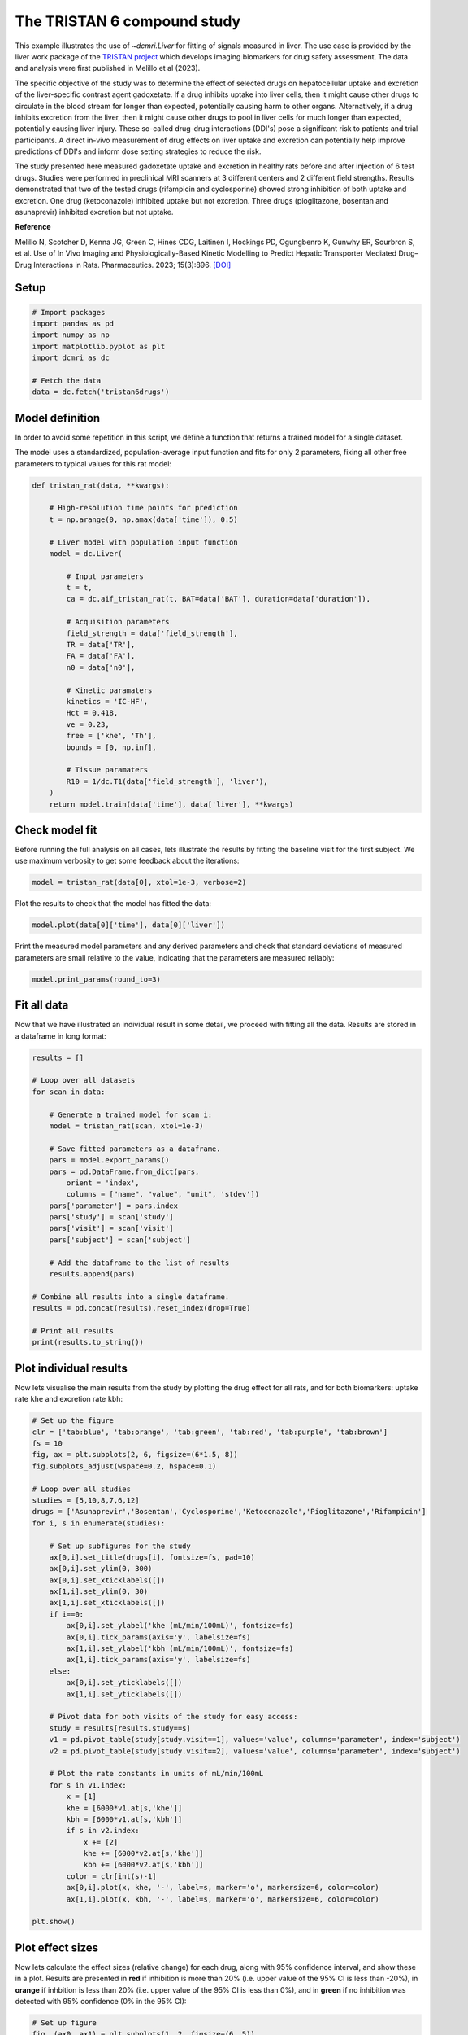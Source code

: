
.. DO NOT EDIT.
.. THIS FILE WAS AUTOMATICALLY GENERATED BY SPHINX-GALLERY.
.. TO MAKE CHANGES, EDIT THE SOURCE PYTHON FILE:
.. "generated\examples\use_cases\plot_tristan6drugs.py"
.. LINE NUMBERS ARE GIVEN BELOW.

.. only:: html

    .. note::
        :class: sphx-glr-download-link-note

        :ref:`Go to the end <sphx_glr_download_generated_examples_use_cases_plot_tristan6drugs.py>`
        to download the full example code

.. rst-class:: sphx-glr-example-title

.. _sphx_glr_generated_examples_use_cases_plot_tristan6drugs.py:


============================
The TRISTAN 6 compound study
============================

This example illustrates the use of `~dcmri.Liver` for fitting of signals measured in liver. The use case is provided by the liver work package of the `TRISTAN project <https://www.imi-tristan.eu/liver>`_  which develops imaging biomarkers for drug safety assessment. The data and analysis were first published in Melillo et al (2023). 

The specific objective of the study was to determine the effect of selected drugs on hepatocellular uptake and excretion of the liver-specific contrast agent gadoxetate. If a drug inhibits uptake into liver cells, then it might cause other drugs to circulate in the blood stream for longer than expected, potentially causing harm to other organs. Alternatively, if a drug inhibits excretion from the liver, then it might cause other drugs to pool in liver cells for much longer than expected, potentially causing liver injury. These so-called drug-drug interactions (DDI's) pose a significant risk to patients and trial participants. A direct in-vivo measurement of drug effects on liver uptake and excretion can potentially help improve predictions of DDI's and inform dose setting strategies to reduce the risk.

The study presented here measured gadoxetate uptake and excretion in healthy rats before and after injection of 6 test drugs. Studies were performed in preclinical MRI scanners at 3 different centers and 2 different field strengths. Results demonstrated that two of the tested drugs (rifampicin and cyclosporine) showed strong inhibition of both uptake and excretion. One drug (ketoconazole) inhibited uptake but not excretion. Three drugs (pioglitazone, bosentan and asunaprevir) inhibited excretion but not uptake. 

**Reference**

Melillo N, Scotcher D, Kenna JG, Green C, Hines CDG, Laitinen I, Hockings PD, Ogungbenro K, Gunwhy ER, Sourbron S, et al. Use of In Vivo Imaging and Physiologically-Based Kinetic Modelling to Predict Hepatic Transporter Mediated Drug–Drug Interactions in Rats. Pharmaceutics. 2023; 15(3):896. `[DOI] <https://doi.org/10.3390/pharmaceutics15030896>`_ 

.. GENERATED FROM PYTHON SOURCE LINES 18-20

Setup
-----

.. GENERATED FROM PYTHON SOURCE LINES 20-31

.. code-block:: Python


    # Import packages
    import pandas as pd
    import numpy as np
    import matplotlib.pyplot as plt
    import dcmri as dc

    # Fetch the data
    data = dc.fetch('tristan6drugs')









.. GENERATED FROM PYTHON SOURCE LINES 32-37

Model definition
----------------
In order to avoid some repetition in this script, we define a function that returns a trained model for a single dataset. 

The model uses a standardized, population-average input function and fits for only 2 parameters, fixing all other free parameters to typical values for this rat model:

.. GENERATED FROM PYTHON SOURCE LINES 37-69

.. code-block:: Python


    def tristan_rat(data, **kwargs):

        # High-resolution time points for prediction
        t = np.arange(0, np.amax(data['time']), 0.5)

        # Liver model with population input function
        model = dc.Liver(

            # Input parameters
            t = t,
            ca = dc.aif_tristan_rat(t, BAT=data['BAT'], duration=data['duration']),

            # Acquisition parameters
            field_strength = data['field_strength'],
            TR = data['TR'],
            FA = data['FA'],
            n0 = data['n0'],

            # Kinetic paramaters
            kinetics = 'IC-HF',
            Hct = 0.418,
            ve = 0.23,
            free = ['khe', 'Th'],
            bounds = [0, np.inf],

            # Tissue paramaters
            R10 = 1/dc.T1(data['field_strength'], 'liver'),
        )
        return model.train(data['time'], data['liver'], **kwargs)









.. GENERATED FROM PYTHON SOURCE LINES 70-73

Check model fit
---------------
Before running the full analysis on all cases, lets illustrate the results by fitting the baseline visit for the first subject. We use maximum verbosity to get some feedback about the iterations: 

.. GENERATED FROM PYTHON SOURCE LINES 73-76

.. code-block:: Python


    model = tristan_rat(data[0], xtol=1e-3, verbose=2)





.. rst-class:: sphx-glr-script-out

 .. code-block:: none

       Iteration     Total nfev        Cost      Cost reduction    Step norm     Optimality   
           0              1         4.5005e+01                                    7.99e+03    
           1              3         3.1027e+01      1.40e+01       4.50e+02       1.38e+03    
           2              5         2.7318e+01      3.71e+00       3.37e+02       8.49e+02    
           3              6         2.0636e+01      6.68e+00       5.84e+02       2.86e+03    
           4              7         1.2888e+01      7.75e+00       3.67e+01       3.03e+02    
           5              8         1.1009e+01      1.88e+00       1.87e+02       1.13e+03    
           6              9         7.5450e+00      3.46e+00       1.51e+01       1.02e+02    
           7             10         7.5081e+00      3.68e-02       2.77e+00       1.60e-02    
           8             11         7.5081e+00      2.33e-06       8.52e-02       5.79e-04    
    `xtol` termination condition is satisfied.
    Function evaluations 11, initial cost 4.5005e+01, final cost 7.5081e+00, first-order optimality 5.79e-04.




.. GENERATED FROM PYTHON SOURCE LINES 77-78

Plot the results to check that the model has fitted the data:

.. GENERATED FROM PYTHON SOURCE LINES 78-81

.. code-block:: Python


    model.plot(data[0]['time'], data[0]['liver'])




.. image-sg:: /generated/examples/use_cases/images/sphx_glr_plot_tristan6drugs_001.png
   :alt: Prediction of the MRI signals., Reconstruction of concentrations.
   :srcset: /generated/examples/use_cases/images/sphx_glr_plot_tristan6drugs_001.png
   :class: sphx-glr-single-img





.. GENERATED FROM PYTHON SOURCE LINES 82-83

Print the measured model parameters and any derived parameters and check that standard deviations of measured parameters are small relative to the value, indicating that the parameters are measured reliably:

.. GENERATED FROM PYTHON SOURCE LINES 83-87

.. code-block:: Python


    model.print_params(round_to=3)






.. rst-class:: sphx-glr-script-out

 .. code-block:: none

    -----------------------------------------
    Free parameters with their errors (stdev)
    -----------------------------------------
    Hepatocellular uptake rate (khe): 0.029 (0.004) mL/sec/mL
    Hepatocellular transit time (Th): 192.416 (30.166) sec
    ------------------
    Derived parameters
    ------------------
    Liver extracellular volume fraction (ve): 0.23 mL/mL
    Biliary excretion rate (kbh): 0.004 mL/sec/mL
    Hepatocellular tissue uptake rate (Khe): 0.127 mL/sec/mL
    Biliary tissue excretion rate (Kbh): 0.005 mL/sec/mL




.. GENERATED FROM PYTHON SOURCE LINES 88-91

Fit all data
------------
Now that we have illustrated an individual result in some detail, we proceed with fitting all the data. Results are stored in a dataframe in long format:

.. GENERATED FROM PYTHON SOURCE LINES 91-120

.. code-block:: Python


    results = []

    # Loop over all datasets
    for scan in data:

        # Generate a trained model for scan i:
        model = tristan_rat(scan, xtol=1e-3)
    
        # Save fitted parameters as a dataframe.
        pars = model.export_params()
        pars = pd.DataFrame.from_dict(pars, 
            orient = 'index', 
            columns = ["name", "value", "unit", 'stdev'])
        pars['parameter'] = pars.index
        pars['study'] = scan['study']
        pars['visit'] = scan['visit']
        pars['subject'] = scan['subject']
    
        # Add the dataframe to the list of results
        results.append(pars)

    # Combine all results into a single dataframe.
    results = pd.concat(results).reset_index(drop=True)

    # Print all results
    print(results.to_string())






.. rst-class:: sphx-glr-script-out

 .. code-block:: none

                                        name        value       unit        stdev parameter  study  visit  subject
    0    Liver extracellular volume fraction     0.230000      mL/mL     0.000000        ve      5      1        2
    1             Hepatocellular uptake rate     0.029175  mL/sec/mL     0.004285       khe      5      1        2
    2            Hepatocellular transit time   192.415759        sec    30.165885        Th      5      1        2
    3                 Biliary excretion rate     0.004002  mL/sec/mL     0.000000       kbh      5      1        2
    4      Hepatocellular tissue uptake rate     0.126846  mL/sec/mL     0.000000       Khe      5      1        2
    5          Biliary tissue excretion rate     0.005197  mL/sec/mL     0.000000       Kbh      5      1        2
    6    Liver extracellular volume fraction     0.230000      mL/mL     0.000000        ve      5      2        2
    7             Hepatocellular uptake rate     0.017105  mL/sec/mL     0.002959       khe      5      2        2
    8            Hepatocellular transit time   314.824060        sec    62.642977        Th      5      2        2
    9                 Biliary excretion rate     0.002446  mL/sec/mL     0.000000       kbh      5      2        2
    10     Hepatocellular tissue uptake rate     0.074369  mL/sec/mL     0.000000       Khe      5      2        2
    11         Biliary tissue excretion rate     0.003176  mL/sec/mL     0.000000       Kbh      5      2        2
    12   Liver extracellular volume fraction     0.230000      mL/mL     0.000000        ve      5      1        3
    13            Hepatocellular uptake rate     0.023121  mL/sec/mL     0.005066       khe      5      1        3
    14           Hepatocellular transit time   154.477459        sec    36.245219        Th      5      1        3
    15                Biliary excretion rate     0.004985  mL/sec/mL     0.000000       kbh      5      1        3
    16     Hepatocellular tissue uptake rate     0.100528  mL/sec/mL     0.000000       Khe      5      1        3
    17         Biliary tissue excretion rate     0.006473  mL/sec/mL     0.000000       Kbh      5      1        3
    18   Liver extracellular volume fraction     0.230000      mL/mL     0.000000        ve      5      2        3
    19            Hepatocellular uptake rate     0.010438  mL/sec/mL     0.002283       khe      5      2        3
    20           Hepatocellular transit time   383.414382        sec   102.378159        Th      5      2        3
    21                Biliary excretion rate     0.002008  mL/sec/mL     0.000000       kbh      5      2        3
    22     Hepatocellular tissue uptake rate     0.045382  mL/sec/mL     0.000000       Khe      5      2        3
    23         Biliary tissue excretion rate     0.002608  mL/sec/mL     0.000000       Kbh      5      2        3
    24   Liver extracellular volume fraction     0.230000      mL/mL     0.000000        ve      5      1        4
    25            Hepatocellular uptake rate     0.017874  mL/sec/mL     0.003797       khe      5      1        4
    26           Hepatocellular transit time   185.344331        sec    42.822848        Th      5      1        4
    27                Biliary excretion rate     0.004154  mL/sec/mL     0.000000       kbh      5      1        4
    28     Hepatocellular tissue uptake rate     0.077714  mL/sec/mL     0.000000       Khe      5      1        4
    29         Biliary tissue excretion rate     0.005395  mL/sec/mL     0.000000       Kbh      5      1        4
    30   Liver extracellular volume fraction     0.230000      mL/mL     0.000000        ve      5      2        4
    31            Hepatocellular uptake rate     0.015210  mL/sec/mL     0.003503       khe      5      2        4
    32           Hepatocellular transit time   205.521893        sec    52.047624        Th      5      2        4
    33                Biliary excretion rate     0.003747  mL/sec/mL     0.000000       kbh      5      2        4
    34     Hepatocellular tissue uptake rate     0.066132  mL/sec/mL     0.000000       Khe      5      2        4
    35         Biliary tissue excretion rate     0.004866  mL/sec/mL     0.000000       Kbh      5      2        4
    36   Liver extracellular volume fraction     0.230000      mL/mL     0.000000        ve      5      1        5
    37            Hepatocellular uptake rate     0.015752  mL/sec/mL     0.003686       khe      5      1        5
    38           Hepatocellular transit time   194.567518        sec    49.842249        Th      5      1        5
    39                Biliary excretion rate     0.003957  mL/sec/mL     0.000000       kbh      5      1        5
    40     Hepatocellular tissue uptake rate     0.068489  mL/sec/mL     0.000000       Khe      5      1        5
    41         Biliary tissue excretion rate     0.005140  mL/sec/mL     0.000000       Kbh      5      1        5
    42   Liver extracellular volume fraction     0.230000      mL/mL     0.000000        ve      5      2        5
    43            Hepatocellular uptake rate     0.014890  mL/sec/mL     0.003040       khe      5      2        5
    44           Hepatocellular transit time   256.421923        sec    58.716364        Th      5      2        5
    45                Biliary excretion rate     0.003003  mL/sec/mL     0.000000       kbh      5      2        5
    46     Hepatocellular tissue uptake rate     0.064739  mL/sec/mL     0.000000       Khe      5      2        5
    47         Biliary tissue excretion rate     0.003900  mL/sec/mL     0.000000       Kbh      5      2        5
    48   Liver extracellular volume fraction     0.230000      mL/mL     0.000000        ve      5      1        6
    49            Hepatocellular uptake rate     0.017664  mL/sec/mL     0.004035       khe      5      1        6
    50           Hepatocellular transit time   172.232014        sec    42.674958        Th      5      1        6
    51                Biliary excretion rate     0.004471  mL/sec/mL     0.000000       kbh      5      1        6
    52     Hepatocellular tissue uptake rate     0.076801  mL/sec/mL     0.000000       Khe      5      1        6
    53         Biliary tissue excretion rate     0.005806  mL/sec/mL     0.000000       Kbh      5      1        6
    54   Liver extracellular volume fraction     0.230000      mL/mL     0.000000        ve      5      2        6
    55            Hepatocellular uptake rate     0.019319  mL/sec/mL     0.003822       khe      5      2        6
    56           Hepatocellular transit time   207.826687        sec    44.875717        Th      5      2        6
    57                Biliary excretion rate     0.003705  mL/sec/mL     0.000000       kbh      5      2        6
    58     Hepatocellular tissue uptake rate     0.083994  mL/sec/mL     0.000000       Khe      5      2        6
    59         Biliary tissue excretion rate     0.004812  mL/sec/mL     0.000000       Kbh      5      2        6
    60   Liver extracellular volume fraction     0.230000      mL/mL     0.000000        ve     10      1        1
    61            Hepatocellular uptake rate     0.032706  mL/sec/mL     0.005149       khe     10      1        1
    62           Hepatocellular transit time   203.554834        sec    34.087568        Th     10      1        1
    63                Biliary excretion rate     0.003783  mL/sec/mL     0.000000       kbh     10      1        1
    64     Hepatocellular tissue uptake rate     0.142199  mL/sec/mL     0.000000       Khe     10      1        1
    65         Biliary tissue excretion rate     0.004913  mL/sec/mL     0.000000       Kbh     10      1        1
    66   Liver extracellular volume fraction     0.230000      mL/mL     0.000000        ve     10      2        1
    67            Hepatocellular uptake rate     0.010397  mL/sec/mL     0.002158       khe     10      2        1
    68           Hepatocellular transit time   407.063212        sec   104.983606        Th     10      2        1
    69                Biliary excretion rate     0.001892  mL/sec/mL     0.000000       kbh     10      2        1
    70     Hepatocellular tissue uptake rate     0.045205  mL/sec/mL     0.000000       Khe     10      2        1
    71         Biliary tissue excretion rate     0.002457  mL/sec/mL     0.000000       Kbh     10      2        1
    72   Liver extracellular volume fraction     0.230000      mL/mL     0.000000        ve     10      1        2
    73            Hepatocellular uptake rate     0.026027  mL/sec/mL     0.004035       khe     10      1        2
    74           Hepatocellular transit time   260.052536        sec    44.269812        Th     10      1        2
    75                Biliary excretion rate     0.002961  mL/sec/mL     0.000000       kbh     10      1        2
    76     Hepatocellular tissue uptake rate     0.113160  mL/sec/mL     0.000000       Khe     10      1        2
    77         Biliary tissue excretion rate     0.003845  mL/sec/mL     0.000000       Kbh     10      1        2
    78   Liver extracellular volume fraction     0.230000      mL/mL     0.000000        ve     10      2        2
    79            Hepatocellular uptake rate     0.027150  mL/sec/mL     0.003950       khe     10      2        2
    80           Hepatocellular transit time   343.708761        sec    57.377167        Th     10      2        2
    81                Biliary excretion rate     0.002240  mL/sec/mL     0.000000       kbh     10      2        2
    82     Hepatocellular tissue uptake rate     0.118044  mL/sec/mL     0.000000       Khe     10      2        2
    83         Biliary tissue excretion rate     0.002909  mL/sec/mL     0.000000       Kbh     10      2        2
    84   Liver extracellular volume fraction     0.230000      mL/mL     0.000000        ve     10      1        3
    85            Hepatocellular uptake rate     0.036793  mL/sec/mL     0.005694       khe     10      1        3
    86           Hepatocellular transit time   191.910588        sec    31.291401        Th     10      1        3
    87                Biliary excretion rate     0.004012  mL/sec/mL     0.000000       kbh     10      1        3
    88     Hepatocellular tissue uptake rate     0.159971  mL/sec/mL     0.000000       Khe     10      1        3
    89         Biliary tissue excretion rate     0.005211  mL/sec/mL     0.000000       Kbh     10      1        3
    90   Liver extracellular volume fraction     0.230000      mL/mL     0.000000        ve     10      2        3
    91            Hepatocellular uptake rate     0.033446  mL/sec/mL     0.004608       khe     10      2        3
    92           Hepatocellular transit time   252.853699        sec    37.604702        Th     10      2        3
    93                Biliary excretion rate     0.003045  mL/sec/mL     0.000000       kbh     10      2        3
    94     Hepatocellular tissue uptake rate     0.145416  mL/sec/mL     0.000000       Khe     10      2        3
    95         Biliary tissue excretion rate     0.003955  mL/sec/mL     0.000000       Kbh     10      2        3
    96   Liver extracellular volume fraction     0.230000      mL/mL     0.000000        ve     10      1        4
    97            Hepatocellular uptake rate     0.034561  mL/sec/mL     0.005511       khe     10      1        4
    98           Hepatocellular transit time   221.239446        sec    37.583593        Th     10      1        4
    99                Biliary excretion rate     0.003480  mL/sec/mL     0.000000       kbh     10      1        4
    100    Hepatocellular tissue uptake rate     0.150267  mL/sec/mL     0.000000       Khe     10      1        4
    101        Biliary tissue excretion rate     0.004520  mL/sec/mL     0.000000       Kbh     10      1        4
    102  Liver extracellular volume fraction     0.230000      mL/mL     0.000000        ve     10      2        4
    103           Hepatocellular uptake rate     0.027473  mL/sec/mL     0.003922       khe     10      2        4
    104          Hepatocellular transit time   249.381552        sec    38.813872        Th     10      2        4
    105               Biliary excretion rate     0.003088  mL/sec/mL     0.000000       kbh     10      2        4
    106    Hepatocellular tissue uptake rate     0.119448  mL/sec/mL     0.000000       Khe     10      2        4
    107        Biliary tissue excretion rate     0.004010  mL/sec/mL     0.000000       Kbh     10      2        4
    108  Liver extracellular volume fraction     0.230000      mL/mL     0.000000        ve     10      1        5
    109           Hepatocellular uptake rate     0.032759  mL/sec/mL     0.005119       khe     10      1        5
    110          Hepatocellular transit time   202.965224        sec    33.731603        Th     10      1        5
    111               Biliary excretion rate     0.003794  mL/sec/mL     0.000000       kbh     10      1        5
    112    Hepatocellular tissue uptake rate     0.142429  mL/sec/mL     0.000000       Khe     10      1        5
    113        Biliary tissue excretion rate     0.004927  mL/sec/mL     0.000000       Kbh     10      1        5
    114  Liver extracellular volume fraction     0.230000      mL/mL     0.000000        ve     10      2        5
    115           Hepatocellular uptake rate     0.034273  mL/sec/mL     0.004809       khe     10      2        5
    116          Hepatocellular transit time   255.412890        sec    38.665342        Th     10      2        5
    117               Biliary excretion rate     0.003015  mL/sec/mL     0.000000       kbh     10      2        5
    118    Hepatocellular tissue uptake rate     0.149014  mL/sec/mL     0.000000       Khe     10      2        5
    119        Biliary tissue excretion rate     0.003915  mL/sec/mL     0.000000       Kbh     10      2        5
    120  Liver extracellular volume fraction     0.230000      mL/mL     0.000000        ve     10      1        6
    121           Hepatocellular uptake rate     0.040015  mL/sec/mL     0.005564       khe     10      1        6
    122          Hepatocellular transit time   224.928190        sec    33.043204        Th     10      1        6
    123               Biliary excretion rate     0.003423  mL/sec/mL     0.000000       kbh     10      1        6
    124    Hepatocellular tissue uptake rate     0.173980  mL/sec/mL     0.000000       Khe     10      1        6
    125        Biliary tissue excretion rate     0.004446  mL/sec/mL     0.000000       Kbh     10      1        6
    126  Liver extracellular volume fraction     0.230000      mL/mL     0.000000        ve     10      2        6
    127           Hepatocellular uptake rate     0.037102  mL/sec/mL     0.005344       khe     10      2        6
    128          Hepatocellular transit time   265.675077        sec    41.254124        Th     10      2        6
    129               Biliary excretion rate     0.002898  mL/sec/mL     0.000000       kbh     10      2        6
    130    Hepatocellular tissue uptake rate     0.161315  mL/sec/mL     0.000000       Khe     10      2        6
    131        Biliary tissue excretion rate     0.003764  mL/sec/mL     0.000000       Kbh     10      2        6
    132  Liver extracellular volume fraction     0.230000      mL/mL     0.000000        ve      9      1        1
    133           Hepatocellular uptake rate     0.020131  mL/sec/mL     0.003018       khe      9      1        1
    134          Hepatocellular transit time   370.675923        sec    65.863951        Th      9      1        1
    135               Biliary excretion rate     0.002077  mL/sec/mL     0.000000       kbh      9      1        1
    136    Hepatocellular tissue uptake rate     0.087524  mL/sec/mL     0.000000       Khe      9      1        1
    137        Biliary tissue excretion rate     0.002698  mL/sec/mL     0.000000       Kbh      9      1        1
    138  Liver extracellular volume fraction     0.230000      mL/mL     0.000000        ve      9      2        1
    139           Hepatocellular uptake rate     0.019198  mL/sec/mL     0.003046       khe      9      2        1
    140          Hepatocellular transit time   329.687340        sec    60.454499        Th      9      2        1
    141               Biliary excretion rate     0.002336  mL/sec/mL     0.000000       kbh      9      2        1
    142    Hepatocellular tissue uptake rate     0.083471  mL/sec/mL     0.000000       Khe      9      2        1
    143        Biliary tissue excretion rate     0.003033  mL/sec/mL     0.000000       Kbh      9      2        1
    144  Liver extracellular volume fraction     0.230000      mL/mL     0.000000        ve      9      1        2
    145           Hepatocellular uptake rate     0.017174  mL/sec/mL     0.003559       khe      9      1        2
    146          Hepatocellular transit time   230.316858        sec    52.710754        Th      9      1        2
    147               Biliary excretion rate     0.003343  mL/sec/mL     0.000000       kbh      9      1        2
    148    Hepatocellular tissue uptake rate     0.074667  mL/sec/mL     0.000000       Khe      9      1        2
    149        Biliary tissue excretion rate     0.004342  mL/sec/mL     0.000000       Kbh      9      1        2
    150  Liver extracellular volume fraction     0.230000      mL/mL     0.000000        ve      9      2        2
    151           Hepatocellular uptake rate     0.022732  mL/sec/mL     0.003452       khe      9      2        2
    152          Hepatocellular transit time   325.496817        sec    56.561829        Th      9      2        2
    153               Biliary excretion rate     0.002366  mL/sec/mL     0.000000       kbh      9      2        2
    154    Hepatocellular tissue uptake rate     0.098836  mL/sec/mL     0.000000       Khe      9      2        2
    155        Biliary tissue excretion rate     0.003072  mL/sec/mL     0.000000       Kbh      9      2        2
    156  Liver extracellular volume fraction     0.230000      mL/mL     0.000000        ve      9      1        3
    157           Hepatocellular uptake rate     0.028427  mL/sec/mL     0.004353       khe      9      1        3
    158          Hepatocellular transit time   295.366404        sec    50.290900        Th      9      1        3
    159               Biliary excretion rate     0.002607  mL/sec/mL     0.000000       kbh      9      1        3
    160    Hepatocellular tissue uptake rate     0.123594  mL/sec/mL     0.000000       Khe      9      1        3
    161        Biliary tissue excretion rate     0.003386  mL/sec/mL     0.000000       Kbh      9      1        3
    162  Liver extracellular volume fraction     0.230000      mL/mL     0.000000        ve      9      2        3
    163           Hepatocellular uptake rate     0.025333  mL/sec/mL     0.003761       khe      9      2        3
    164          Hepatocellular transit time   325.152760        sec    54.933517        Th      9      2        3
    165               Biliary excretion rate     0.002368  mL/sec/mL     0.000000       kbh      9      2        3
    166    Hepatocellular tissue uptake rate     0.110143  mL/sec/mL     0.000000       Khe      9      2        3
    167        Biliary tissue excretion rate     0.003075  mL/sec/mL     0.000000       Kbh      9      2        3
    168  Liver extracellular volume fraction     0.230000      mL/mL     0.000000        ve      8      1        1
    169           Hepatocellular uptake rate     0.029392  mL/sec/mL     0.004153       khe      8      1        1
    170          Hepatocellular transit time   407.096208        sec    67.835236        Th      8      1        1
    171               Biliary excretion rate     0.001891  mL/sec/mL     0.000000       kbh      8      1        1
    172    Hepatocellular tissue uptake rate     0.127792  mL/sec/mL     0.000000       Khe      8      1        1
    173        Biliary tissue excretion rate     0.002456  mL/sec/mL     0.000000       Kbh      8      1        1
    174  Liver extracellular volume fraction     0.230000      mL/mL     0.000000        ve      8      2        1
    175           Hepatocellular uptake rate     0.003037  mL/sec/mL     0.001284       khe      8      2        1
    176          Hepatocellular transit time   847.954690        sec   640.188408        Th      8      2        1
    177               Biliary excretion rate     0.000908  mL/sec/mL     0.000000       kbh      8      2        1
    178    Hepatocellular tissue uptake rate     0.013204  mL/sec/mL     0.000000       Khe      8      2        1
    179        Biliary tissue excretion rate     0.001179  mL/sec/mL     0.000000       Kbh      8      2        1
    180  Liver extracellular volume fraction     0.230000      mL/mL     0.000000        ve      8      1        2
    181           Hepatocellular uptake rate     0.027893  mL/sec/mL     0.004495       khe      8      1        2
    182          Hepatocellular transit time   268.358547        sec    46.807700        Th      8      1        2
    183               Biliary excretion rate     0.002869  mL/sec/mL     0.000000       kbh      8      1        2
    184    Hepatocellular tissue uptake rate     0.121273  mL/sec/mL     0.000000       Khe      8      1        2
    185        Biliary tissue excretion rate     0.003726  mL/sec/mL     0.000000       Kbh      8      1        2
    186  Liver extracellular volume fraction     0.230000      mL/mL     0.000000        ve      8      2        2
    187           Hepatocellular uptake rate     0.003119  mL/sec/mL     0.001392       khe      8      2        2
    188          Hepatocellular transit time   727.543681        sec   528.188050        Th      8      2        2
    189               Biliary excretion rate     0.001058  mL/sec/mL     0.000000       kbh      8      2        2
    190    Hepatocellular tissue uptake rate     0.013560  mL/sec/mL     0.000000       Khe      8      2        2
    191        Biliary tissue excretion rate     0.001374  mL/sec/mL     0.000000       Kbh      8      2        2
    192  Liver extracellular volume fraction     0.230000      mL/mL     0.000000        ve      8      1        3
    193           Hepatocellular uptake rate     0.019831  mL/sec/mL     0.003217       khe      8      1        3
    194          Hepatocellular transit time   380.418906        sec    72.880401        Th      8      1        3
    195               Biliary excretion rate     0.002024  mL/sec/mL     0.000000       kbh      8      1        3
    196    Hepatocellular tissue uptake rate     0.086220  mL/sec/mL     0.000000       Khe      8      1        3
    197        Biliary tissue excretion rate     0.002629  mL/sec/mL     0.000000       Kbh      8      1        3
    198  Liver extracellular volume fraction     0.230000      mL/mL     0.000000        ve      8      2        3
    199           Hepatocellular uptake rate     0.002235  mL/sec/mL     0.001158       khe      8      2        3
    200          Hepatocellular transit time  1046.784344        sec  1118.066013        Th      8      2        3
    201               Biliary excretion rate     0.000736  mL/sec/mL     0.000000       kbh      8      2        3
    202    Hepatocellular tissue uptake rate     0.009716  mL/sec/mL     0.000000       Khe      8      2        3
    203        Biliary tissue excretion rate     0.000955  mL/sec/mL     0.000000       Kbh      8      2        3
    204  Liver extracellular volume fraction     0.230000      mL/mL     0.000000        ve      8      1        4
    205           Hepatocellular uptake rate     0.018949  mL/sec/mL     0.003050       khe      8      1        4
    206          Hepatocellular transit time   430.493238        sec    85.210415        Th      8      1        4
    207               Biliary excretion rate     0.001789  mL/sec/mL     0.000000       kbh      8      1        4
    208    Hepatocellular tissue uptake rate     0.082386  mL/sec/mL     0.000000       Khe      8      1        4
    209        Biliary tissue excretion rate     0.002323  mL/sec/mL     0.000000       Kbh      8      1        4
    210  Liver extracellular volume fraction     0.230000      mL/mL     0.000000        ve      8      2        4
    211           Hepatocellular uptake rate     0.002763  mL/sec/mL     0.001225       khe      8      2        4
    212          Hepatocellular transit time   782.364653        sec   589.163542        Th      8      2        4
    213               Biliary excretion rate     0.000984  mL/sec/mL     0.000000       kbh      8      2        4
    214    Hepatocellular tissue uptake rate     0.012013  mL/sec/mL     0.000000       Khe      8      2        4
    215        Biliary tissue excretion rate     0.001278  mL/sec/mL     0.000000       Kbh      8      2        4
    216  Liver extracellular volume fraction     0.230000      mL/mL     0.000000        ve      8      1        5
    217           Hepatocellular uptake rate     0.026019  mL/sec/mL     0.004213       khe      8      1        5
    218          Hepatocellular transit time   261.147962        sec    45.815970        Th      8      1        5
    219               Biliary excretion rate     0.002949  mL/sec/mL     0.000000       kbh      8      1        5
    220    Hepatocellular tissue uptake rate     0.113125  mL/sec/mL     0.000000       Khe      8      1        5
    221        Biliary tissue excretion rate     0.003829  mL/sec/mL     0.000000       Kbh      8      1        5
    222  Liver extracellular volume fraction     0.230000      mL/mL     0.000000        ve      8      2        5
    223           Hepatocellular uptake rate     0.002252  mL/sec/mL     0.001152       khe      8      2        5
    224          Hepatocellular transit time   950.243804        sec   937.118861        Th      8      2        5
    225               Biliary excretion rate     0.000810  mL/sec/mL     0.000000       kbh      8      2        5
    226    Hepatocellular tissue uptake rate     0.009790  mL/sec/mL     0.000000       Khe      8      2        5
    227        Biliary tissue excretion rate     0.001052  mL/sec/mL     0.000000       Kbh      8      2        5
    228  Liver extracellular volume fraction     0.230000      mL/mL     0.000000        ve      8      1        6
    229           Hepatocellular uptake rate     0.025508  mL/sec/mL     0.004043       khe      8      1        6
    230          Hepatocellular transit time   293.964834        sec    51.358098        Th      8      1        6
    231               Biliary excretion rate     0.002619  mL/sec/mL     0.000000       kbh      8      1        6
    232    Hepatocellular tissue uptake rate     0.110904  mL/sec/mL     0.000000       Khe      8      1        6
    233        Biliary tissue excretion rate     0.003402  mL/sec/mL     0.000000       Kbh      8      1        6
    234  Liver extracellular volume fraction     0.230000      mL/mL     0.000000        ve      8      2        6
    235           Hepatocellular uptake rate     0.001992  mL/sec/mL     0.001115       khe      8      2        6
    236          Hepatocellular transit time  1041.120982        sec  1196.725750        Th      8      2        6
    237               Biliary excretion rate     0.000740  mL/sec/mL     0.000000       kbh      8      2        6
    238    Hepatocellular tissue uptake rate     0.008662  mL/sec/mL     0.000000       Khe      8      2        6
    239        Biliary tissue excretion rate     0.000961  mL/sec/mL     0.000000       Kbh      8      2        6
    240  Liver extracellular volume fraction     0.230000      mL/mL     0.000000        ve      7      1        2
    241           Hepatocellular uptake rate     0.022187  mL/sec/mL     0.003900       khe      7      1        2
    242          Hepatocellular transit time   290.964649        sec    56.819585        Th      7      1        2
    243               Biliary excretion rate     0.002646  mL/sec/mL     0.000000       kbh      7      1        2
    244    Hepatocellular tissue uptake rate     0.096465  mL/sec/mL     0.000000       Khe      7      1        2
    245        Biliary tissue excretion rate     0.003437  mL/sec/mL     0.000000       Kbh      7      1        2
    246  Liver extracellular volume fraction     0.230000      mL/mL     0.000000        ve      7      2        2
    247           Hepatocellular uptake rate     0.012064  mL/sec/mL     0.002904       khe      7      2        2
    248          Hepatocellular transit time   258.906133        sec    69.909534        Th      7      2        2
    249               Biliary excretion rate     0.002974  mL/sec/mL     0.000000       kbh      7      2        2
    250    Hepatocellular tissue uptake rate     0.052450  mL/sec/mL     0.000000       Khe      7      2        2
    251        Biliary tissue excretion rate     0.003862  mL/sec/mL     0.000000       Kbh      7      2        2
    252  Liver extracellular volume fraction     0.230000      mL/mL     0.000000        ve      7      1        3
    253           Hepatocellular uptake rate     0.020621  mL/sec/mL     0.003762       khe      7      1        3
    254          Hepatocellular transit time   281.078080        sec    56.894724        Th      7      1        3
    255               Biliary excretion rate     0.002739  mL/sec/mL     0.000000       kbh      7      1        3
    256    Hepatocellular tissue uptake rate     0.089656  mL/sec/mL     0.000000       Khe      7      1        3
    257        Biliary tissue excretion rate     0.003558  mL/sec/mL     0.000000       Kbh      7      1        3
    258  Liver extracellular volume fraction     0.230000      mL/mL     0.000000        ve      7      2        3
    259           Hepatocellular uptake rate     0.014729  mL/sec/mL     0.003170       khe      7      2        3
    260          Hepatocellular transit time   263.250104        sec    63.247789        Th      7      2        3
    261               Biliary excretion rate     0.002925  mL/sec/mL     0.000000       kbh      7      2        3
    262    Hepatocellular tissue uptake rate     0.064038  mL/sec/mL     0.000000       Khe      7      2        3
    263        Biliary tissue excretion rate     0.003799  mL/sec/mL     0.000000       Kbh      7      2        3
    264  Liver extracellular volume fraction     0.230000      mL/mL     0.000000        ve      7      1        4
    265           Hepatocellular uptake rate     0.013160  mL/sec/mL     0.002737       khe      7      1        4
    266          Hepatocellular transit time   297.127080        sec    70.455370        Th      7      1        4
    267               Biliary excretion rate     0.002591  mL/sec/mL     0.000000       kbh      7      1        4
    268    Hepatocellular tissue uptake rate     0.057219  mL/sec/mL     0.000000       Khe      7      1        4
    269        Biliary tissue excretion rate     0.003366  mL/sec/mL     0.000000       Kbh      7      1        4
    270  Liver extracellular volume fraction     0.230000      mL/mL     0.000000        ve      7      2        4
    271           Hepatocellular uptake rate     0.005448  mL/sec/mL     0.001846       khe      7      2        4
    272          Hepatocellular transit time   363.586863        sec   149.512266        Th      7      2        4
    273               Biliary excretion rate     0.002118  mL/sec/mL     0.000000       kbh      7      2        4
    274    Hepatocellular tissue uptake rate     0.023689  mL/sec/mL     0.000000       Khe      7      2        4
    275        Biliary tissue excretion rate     0.002750  mL/sec/mL     0.000000       Kbh      7      2        4
    276  Liver extracellular volume fraction     0.230000      mL/mL     0.000000        ve      7      1        5
    277           Hepatocellular uptake rate     0.020799  mL/sec/mL     0.004200       khe      7      1        5
    278          Hepatocellular transit time   217.674125        sec    47.502997        Th      7      1        5
    279               Biliary excretion rate     0.003537  mL/sec/mL     0.000000       kbh      7      1        5
    280    Hepatocellular tissue uptake rate     0.090429  mL/sec/mL     0.000000       Khe      7      1        5
    281        Biliary tissue excretion rate     0.004594  mL/sec/mL     0.000000       Kbh      7      1        5
    282  Liver extracellular volume fraction     0.230000      mL/mL     0.000000        ve      7      2        5
    283           Hepatocellular uptake rate     0.005209  mL/sec/mL     0.001797       khe      7      2        5
    284          Hepatocellular transit time   410.006741        sec   177.550129        Th      7      2        5
    285               Biliary excretion rate     0.001878  mL/sec/mL     0.000000       kbh      7      2        5
    286    Hepatocellular tissue uptake rate     0.022650  mL/sec/mL     0.000000       Khe      7      2        5
    287        Biliary tissue excretion rate     0.002439  mL/sec/mL     0.000000       Kbh      7      2        5
    288  Liver extracellular volume fraction     0.230000      mL/mL     0.000000        ve      7      1        6
    289           Hepatocellular uptake rate     0.022683  mL/sec/mL     0.004183       khe      7      1        6
    290          Hepatocellular transit time   257.575731        sec    51.870480        Th      7      1        6
    291               Biliary excretion rate     0.002989  mL/sec/mL     0.000000       kbh      7      1        6
    292    Hepatocellular tissue uptake rate     0.098621  mL/sec/mL     0.000000       Khe      7      1        6
    293        Biliary tissue excretion rate     0.003882  mL/sec/mL     0.000000       Kbh      7      1        6
    294  Liver extracellular volume fraction     0.230000      mL/mL     0.000000        ve      7      2        6
    295           Hepatocellular uptake rate     0.016702  mL/sec/mL     0.003182       khe      7      2        6
    296          Hepatocellular transit time   278.782042        sec    59.431539        Th      7      2        6
    297               Biliary excretion rate     0.002762  mL/sec/mL     0.000000       kbh      7      2        6
    298    Hepatocellular tissue uptake rate     0.072619  mL/sec/mL     0.000000       Khe      7      2        6
    299        Biliary tissue excretion rate     0.003587  mL/sec/mL     0.000000       Kbh      7      2        6
    300  Liver extracellular volume fraction     0.230000      mL/mL     0.000000        ve      6      1        2
    301           Hepatocellular uptake rate     0.029751  mL/sec/mL     0.004644       khe      6      1        2
    302          Hepatocellular transit time   209.809253        sec    35.078500        Th      6      1        2
    303               Biliary excretion rate     0.003670  mL/sec/mL     0.000000       kbh      6      1        2
    304    Hepatocellular tissue uptake rate     0.129352  mL/sec/mL     0.000000       Khe      6      1        2
    305        Biliary tissue excretion rate     0.004766  mL/sec/mL     0.000000       Kbh      6      1        2
    306  Liver extracellular volume fraction     0.230000      mL/mL     0.000000        ve      6      2        2
    307           Hepatocellular uptake rate     0.028077  mL/sec/mL     0.004016       khe      6      2        2
    308          Hepatocellular transit time   250.303147        sec    38.993135        Th      6      2        2
    309               Biliary excretion rate     0.003076  mL/sec/mL     0.000000       kbh      6      2        2
    310    Hepatocellular tissue uptake rate     0.122076  mL/sec/mL     0.000000       Khe      6      2        2
    311        Biliary tissue excretion rate     0.003995  mL/sec/mL     0.000000       Kbh      6      2        2
    312  Liver extracellular volume fraction     0.230000      mL/mL     0.000000        ve      6      1        3
    313           Hepatocellular uptake rate     0.025401  mL/sec/mL     0.005358       khe      6      1        3
    314          Hepatocellular transit time   162.779122        sec    36.674124        Th      6      1        3
    315               Biliary excretion rate     0.004730  mL/sec/mL     0.000000       kbh      6      1        3
    316    Hepatocellular tissue uptake rate     0.110439  mL/sec/mL     0.000000       Khe      6      1        3
    317        Biliary tissue excretion rate     0.006143  mL/sec/mL     0.000000       Kbh      6      1        3
    318  Liver extracellular volume fraction     0.230000      mL/mL     0.000000        ve      6      2        3
    319           Hepatocellular uptake rate     0.025031  mL/sec/mL     0.003951       khe      6      2        3
    320          Hepatocellular transit time   219.778578        sec    37.591697        Th      6      2        3
    321               Biliary excretion rate     0.003504  mL/sec/mL     0.000000       kbh      6      2        3
    322    Hepatocellular tissue uptake rate     0.108831  mL/sec/mL     0.000000       Khe      6      2        3
    323        Biliary tissue excretion rate     0.004550  mL/sec/mL     0.000000       Kbh      6      2        3
    324  Liver extracellular volume fraction     0.230000      mL/mL     0.000000        ve      6      1        4
    325           Hepatocellular uptake rate     0.020646  mL/sec/mL     0.004299       khe      6      1        4
    326          Hepatocellular transit time   173.398127        sec    38.966693        Th      6      1        4
    327               Biliary excretion rate     0.004441  mL/sec/mL     0.000000       kbh      6      1        4
    328    Hepatocellular tissue uptake rate     0.089764  mL/sec/mL     0.000000       Khe      6      1        4
    329        Biliary tissue excretion rate     0.005767  mL/sec/mL     0.000000       Kbh      6      1        4
    330  Liver extracellular volume fraction     0.230000      mL/mL     0.000000        ve      6      2        4
    331           Hepatocellular uptake rate     0.016583  mL/sec/mL     0.003763       khe      6      2        4
    332          Hepatocellular transit time   202.570445        sec    50.354138        Th      6      2        4
    333               Biliary excretion rate     0.003801  mL/sec/mL     0.000000       kbh      6      2        4
    334    Hepatocellular tissue uptake rate     0.072101  mL/sec/mL     0.000000       Khe      6      2        4
    335        Biliary tissue excretion rate     0.004937  mL/sec/mL     0.000000       Kbh      6      2        4
    336  Liver extracellular volume fraction     0.230000      mL/mL     0.000000        ve      6      1        5
    337           Hepatocellular uptake rate     0.019774  mL/sec/mL     0.004247       khe      6      1        5
    338          Hepatocellular transit time   170.940943        sec    39.662262        Th      6      1        5
    339               Biliary excretion rate     0.004504  mL/sec/mL     0.000000       kbh      6      1        5
    340    Hepatocellular tissue uptake rate     0.085973  mL/sec/mL     0.000000       Khe      6      1        5
    341        Biliary tissue excretion rate     0.005850  mL/sec/mL     0.000000       Kbh      6      1        5
    342  Liver extracellular volume fraction     0.230000      mL/mL     0.000000        ve      6      2        5
    343           Hepatocellular uptake rate     0.020143  mL/sec/mL     0.003457       khe      6      2        5
    344          Hepatocellular transit time   241.291731        sec    45.649355        Th      6      2        5
    345               Biliary excretion rate     0.003191  mL/sec/mL     0.000000       kbh      6      2        5
    346    Hepatocellular tissue uptake rate     0.087579  mL/sec/mL     0.000000       Khe      6      2        5
    347        Biliary tissue excretion rate     0.004144  mL/sec/mL     0.000000       Kbh      6      2        5
    348  Liver extracellular volume fraction     0.230000      mL/mL     0.000000        ve      6      1        6
    349           Hepatocellular uptake rate     0.020830  mL/sec/mL     0.003750       khe      6      1        6
    350          Hepatocellular transit time   231.407647        sec    45.695762        Th      6      1        6
    351               Biliary excretion rate     0.003327  mL/sec/mL     0.000000       kbh      6      1        6
    352    Hepatocellular tissue uptake rate     0.090565  mL/sec/mL     0.000000       Khe      6      1        6
    353        Biliary tissue excretion rate     0.004321  mL/sec/mL     0.000000       Kbh      6      1        6
    354  Liver extracellular volume fraction     0.230000      mL/mL     0.000000        ve      6      2        6
    355           Hepatocellular uptake rate     0.023062  mL/sec/mL     0.003816       khe      6      2        6
    356          Hepatocellular transit time   233.794116        sec    42.273240        Th      6      2        6
    357               Biliary excretion rate     0.003293  mL/sec/mL     0.000000       kbh      6      2        6
    358    Hepatocellular tissue uptake rate     0.100271  mL/sec/mL     0.000000       Khe      6      2        6
    359        Biliary tissue excretion rate     0.004277  mL/sec/mL     0.000000       Kbh      6      2        6
    360  Liver extracellular volume fraction     0.230000      mL/mL     0.000000        ve     12      1        1
    361           Hepatocellular uptake rate     0.030135  mL/sec/mL     0.004344       khe     12      1        1
    362          Hepatocellular transit time   323.737891        sec    51.770178        Th     12      1        1
    363               Biliary excretion rate     0.002378  mL/sec/mL     0.000000       kbh     12      1        1
    364    Hepatocellular tissue uptake rate     0.131020  mL/sec/mL     0.000000       Khe     12      1        1
    365        Biliary tissue excretion rate     0.003089  mL/sec/mL     0.000000       Kbh     12      1        1
    366  Liver extracellular volume fraction     0.230000      mL/mL     0.000000        ve     12      2        1
    367           Hepatocellular uptake rate     0.015232  mL/sec/mL     0.002615       khe     12      2        1
    368          Hepatocellular transit time   453.266600        sec    98.342374        Th     12      2        1
    369               Biliary excretion rate     0.001699  mL/sec/mL     0.000000       kbh     12      2        1
    370    Hepatocellular tissue uptake rate     0.066228  mL/sec/mL     0.000000       Khe     12      2        1
    371        Biliary tissue excretion rate     0.002206  mL/sec/mL     0.000000       Kbh     12      2        1
    372  Liver extracellular volume fraction     0.230000      mL/mL     0.000000        ve     12      1        2
    373           Hepatocellular uptake rate     0.027548  mL/sec/mL     0.004299       khe     12      1        2
    374          Hepatocellular transit time   260.738896        sec    43.928593        Th     12      1        2
    375               Biliary excretion rate     0.002953  mL/sec/mL     0.000000       kbh     12      1        2
    376    Hepatocellular tissue uptake rate     0.119774  mL/sec/mL     0.000000       Khe     12      1        2
    377        Biliary tissue excretion rate     0.003835  mL/sec/mL     0.000000       Kbh     12      1        2
    378  Liver extracellular volume fraction     0.230000      mL/mL     0.000000        ve     12      2        2
    379           Hepatocellular uptake rate     0.012955  mL/sec/mL     0.002239       khe     12      2        2
    380          Hepatocellular transit time   489.070993        sec   110.572986        Th     12      2        2
    381               Biliary excretion rate     0.001574  mL/sec/mL     0.000000       kbh     12      2        2
    382    Hepatocellular tissue uptake rate     0.056326  mL/sec/mL     0.000000       Khe     12      2        2
    383        Biliary tissue excretion rate     0.002045  mL/sec/mL     0.000000       Kbh     12      2        2
    384  Liver extracellular volume fraction     0.230000      mL/mL     0.000000        ve     12      1        3
    385           Hepatocellular uptake rate     0.030851  mL/sec/mL     0.004580       khe     12      1        3
    386          Hepatocellular transit time   260.287668        sec    41.402019        Th     12      1        3
    387               Biliary excretion rate     0.002958  mL/sec/mL     0.000000       kbh     12      1        3
    388    Hepatocellular tissue uptake rate     0.134133  mL/sec/mL     0.000000       Khe     12      1        3
    389        Biliary tissue excretion rate     0.003842  mL/sec/mL     0.000000       Kbh     12      1        3
    390  Liver extracellular volume fraction     0.230000      mL/mL     0.000000        ve     12      2        3
    391           Hepatocellular uptake rate     0.013443  mL/sec/mL     0.002409       khe     12      2        3
    392          Hepatocellular transit time   441.789965        sec    99.556515        Th     12      2        3
    393               Biliary excretion rate     0.001743  mL/sec/mL     0.000000       kbh     12      2        3
    394    Hepatocellular tissue uptake rate     0.058446  mL/sec/mL     0.000000       Khe     12      2        3
    395        Biliary tissue excretion rate     0.002264  mL/sec/mL     0.000000       Kbh     12      2        3
    396  Liver extracellular volume fraction     0.230000      mL/mL     0.000000        ve     12      1        4
    397           Hepatocellular uptake rate     0.028524  mL/sec/mL     0.004215       khe     12      1        4
    398          Hepatocellular transit time   268.642081        sec    42.905049        Th     12      1        4
    399               Biliary excretion rate     0.002866  mL/sec/mL     0.000000       kbh     12      1        4
    400    Hepatocellular tissue uptake rate     0.124015  mL/sec/mL     0.000000       Khe     12      1        4
    401        Biliary tissue excretion rate     0.003722  mL/sec/mL     0.000000       Kbh     12      1        4
    402  Liver extracellular volume fraction     0.230000      mL/mL     0.000000        ve     12      2        4
    403           Hepatocellular uptake rate     0.010428  mL/sec/mL     0.001991       khe     12      2        4
    404          Hepatocellular transit time   586.428472        sec   159.882985        Th     12      2        4
    405               Biliary excretion rate     0.001313  mL/sec/mL     0.000000       kbh     12      2        4
    406    Hepatocellular tissue uptake rate     0.045339  mL/sec/mL     0.000000       Khe     12      2        4
    407        Biliary tissue excretion rate     0.001705  mL/sec/mL     0.000000       Kbh     12      2        4




.. GENERATED FROM PYTHON SOURCE LINES 121-124

Plot individual results
-----------------------
Now lets visualise the main results from the study by plotting the drug effect for all rats, and for both biomarkers: uptake rate ``khe`` and excretion rate ``kbh``:

.. GENERATED FROM PYTHON SOURCE LINES 124-171

.. code-block:: Python


    # Set up the figure
    clr = ['tab:blue', 'tab:orange', 'tab:green', 'tab:red', 'tab:purple', 'tab:brown']
    fs = 10
    fig, ax = plt.subplots(2, 6, figsize=(6*1.5, 8))
    fig.subplots_adjust(wspace=0.2, hspace=0.1)

    # Loop over all studies
    studies = [5,10,8,7,6,12]
    drugs = ['Asunaprevir','Bosentan','Cyclosporine','Ketoconazole','Pioglitazone','Rifampicin']
    for i, s in enumerate(studies):

        # Set up subfigures for the study
        ax[0,i].set_title(drugs[i], fontsize=fs, pad=10)
        ax[0,i].set_ylim(0, 300)
        ax[0,i].set_xticklabels([])
        ax[1,i].set_ylim(0, 30)
        ax[1,i].set_xticklabels([])
        if i==0:
            ax[0,i].set_ylabel('khe (mL/min/100mL)', fontsize=fs)
            ax[0,i].tick_params(axis='y', labelsize=fs)
            ax[1,i].set_ylabel('kbh (mL/min/100mL)', fontsize=fs)
            ax[1,i].tick_params(axis='y', labelsize=fs)
        else:
            ax[0,i].set_yticklabels([])
            ax[1,i].set_yticklabels([])

        # Pivot data for both visits of the study for easy access:
        study = results[results.study==s]
        v1 = pd.pivot_table(study[study.visit==1], values='value', columns='parameter', index='subject')
        v2 = pd.pivot_table(study[study.visit==2], values='value', columns='parameter', index='subject')

        # Plot the rate constants in units of mL/min/100mL
        for s in v1.index:
            x = [1]
            khe = [6000*v1.at[s,'khe']]
            kbh = [6000*v1.at[s,'kbh']] 
            if s in v2.index:
                x += [2]
                khe += [6000*v2.at[s,'khe']]
                kbh += [6000*v2.at[s,'kbh']] 
            color = clr[int(s)-1]
            ax[0,i].plot(x, khe, '-', label=s, marker='o', markersize=6, color=color)
            ax[1,i].plot(x, kbh, '-', label=s, marker='o', markersize=6, color=color)

    plt.show()




.. image-sg:: /generated/examples/use_cases/images/sphx_glr_plot_tristan6drugs_002.png
   :alt: Asunaprevir, Bosentan, Cyclosporine, Ketoconazole, Pioglitazone, Rifampicin
   :srcset: /generated/examples/use_cases/images/sphx_glr_plot_tristan6drugs_002.png
   :class: sphx-glr-single-img





.. GENERATED FROM PYTHON SOURCE LINES 172-175

Plot effect sizes
-----------------
Now lets calculate the effect sizes (relative change) for each drug, along with 95% confidence interval, and show these in a plot. Results are presented in **red** if inhibition is more than 20% (i.e. upper value of the 95% CI is less than -20%), in **orange** if inhbition is less than 20% (i.e. upper value of the 95% CI is less than 0%), and in **green** if no inhibition was detected with 95% confidence (0% in the 95% CI):

.. GENERATED FROM PYTHON SOURCE LINES 175-238

.. code-block:: Python


    # Set up figure
    fig, (ax0, ax1) = plt.subplots(1, 2, figsize=(6, 5))
    fig.subplots_adjust(left=0.3, right=0.7, wspace=0.25)

    ax0.set_title('khe effect (%)', fontsize=fs, pad=10)
    ax1.set_title('kbh effect (%)', fontsize=fs, pad=10)
    ax0.set_xlim(-100, 50)
    ax1.set_xlim(-100, 50)
    ax0.grid(which='major', axis='x', linestyle='-')
    ax1.grid(which='major', axis='x', linestyle='-')
    ax1.set_yticklabels([])

    # Loop over all studies
    for i, s in enumerate(studies):

        # Pivot data for both visits of the study for easy access:
        study = results[results.study==s]
        v1 = pd.pivot_table(study[study.visit==1], values='value', columns='parameter', index='subject')
        v2 = pd.pivot_table(study[study.visit==2], values='value', columns='parameter', index='subject')
    
        # Calculate effect size for the drug in %
        effect = 100*(v2-v1)/v1

        # Get descriptive statistics
        stats = effect.describe()

        # Calculate mean effect sizes and 59% CI on the mean.
        khe_eff = stats.at['mean','khe']
        kbh_eff = stats.at['mean','kbh']
        khe_eff_err = 1.96*stats.at['std','khe']/np.sqrt(stats.at['count','khe'])
        kbh_eff_err = 1.96*stats.at['std','kbh']/np.sqrt(stats.at['count','kbh'])

        # Plot mean effect size for khe along with 95% CI
        # Choose color based on magnitude of effect
        if khe_eff + khe_eff_err < -20:
            clr = 'tab:red'
        elif khe_eff + khe_eff_err < 0:
            clr = 'tab:orange'
        else:
            clr = 'tab:green'
        ax0.errorbar(khe_eff, drugs[i], xerr=khe_eff_err, fmt='o', color=clr)

        # Plot mean effect size for kbh along with 95% CI
        # Choose color based on magnitude of effect
        if kbh_eff + kbh_eff_err < -20:
            clr = 'tab:red'
        elif kbh_eff + kbh_eff_err < 0:
            clr = 'tab:orange'
        else:
            clr = 'tab:green'
        ax1.errorbar(kbh_eff, drugs[i], xerr=kbh_eff_err, fmt='o', color=clr)

    # Plot dummy values out of range to show a legend
    ax1.errorbar(-200, drugs[0], marker='o', color='tab:red', label='inhibition > 20%')
    ax1.errorbar(-200, drugs[0], marker='o', color='tab:orange', label='inhibition')
    ax1.errorbar(-200, drugs[0], marker='o', color='tab:green', label='no inhibition')
    ax1.legend(loc='center left', bbox_to_anchor=(1, 0.5))

    plt.show()

    # Choose the last image as a thumbnail for the gallery
    # sphinx_gallery_thumbnail_number = -1



.. image-sg:: /generated/examples/use_cases/images/sphx_glr_plot_tristan6drugs_003.png
   :alt: khe effect (%), kbh effect (%)
   :srcset: /generated/examples/use_cases/images/sphx_glr_plot_tristan6drugs_003.png
   :class: sphx-glr-single-img






.. rst-class:: sphx-glr-timing

   **Total running time of the script:** (0 minutes 9.911 seconds)


.. _sphx_glr_download_generated_examples_use_cases_plot_tristan6drugs.py:

.. only:: html

  .. container:: sphx-glr-footer sphx-glr-footer-example

    .. container:: sphx-glr-download sphx-glr-download-jupyter

      :download:`Download Jupyter notebook: plot_tristan6drugs.ipynb <plot_tristan6drugs.ipynb>`

    .. container:: sphx-glr-download sphx-glr-download-python

      :download:`Download Python source code: plot_tristan6drugs.py <plot_tristan6drugs.py>`


.. only:: html

 .. rst-class:: sphx-glr-signature

    `Gallery generated by Sphinx-Gallery <https://sphinx-gallery.github.io>`_
